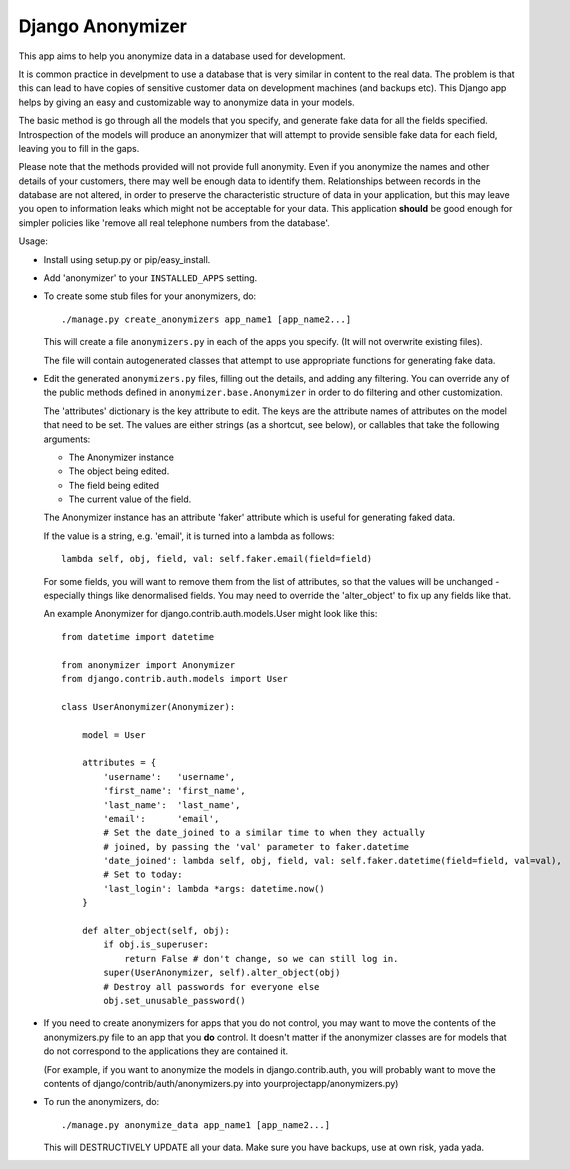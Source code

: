 ===================
 Django Anonymizer
===================

This app aims to help you anonymize data in a database used for development.

It is common practice in develpment to use a database that is very similar in
content to the real data. The problem is that this can lead to have copies of
sensitive customer data on development machines (and backups etc). This Django
app helps by giving an easy and customizable way to anonymize data in your
models.

The basic method is go through all the models that you specify, and generate
fake data for all the fields specified. Introspection of the models will produce
an anonymizer that will attempt to provide sensible fake data for each field,
leaving you to fill in the gaps.

Please note that the methods provided will not provide full anonymity. Even if
you anonymize the names and other details of your customers, there may well be
enough data to identify them. Relationships between records in the database are
not altered, in order to preserve the characteristic structure of data in your
application, but this may leave you open to information leaks which might not be
acceptable for your data. This application **should** be good enough for simpler
policies like 'remove all real telephone numbers from the database'.

Usage:

* Install using setup.py or pip/easy_install.

* Add 'anonymizer' to your ``INSTALLED_APPS`` setting.

* To create some stub files for your anonymizers, do::

    ./manage.py create_anonymizers app_name1 [app_name2...]

  This will create a file ``anonymizers.py`` in each of the apps you specify.
  (It will not overwrite existing files).

  The file will contain autogenerated classes that attempt to use appropriate
  functions for generating fake data.

* Edit the generated ``anonymizers.py`` files, filling out the details, and
  adding any filtering. You can override any of the public methods defined in
  ``anonymizer.base.Anonymizer`` in order to do filtering and other
  customization.

  The 'attributes' dictionary is the key attribute to edit. The keys are the
  attribute names of attributes on the model that need to be set.  The values
  are either strings (as a shortcut, see below), or callables that take the
  following arguments:

  * The Anonymizer instance
  * The object being edited.
  * The field being edited
  * The current value of the field.


  The Anonymizer instance has an attribute 'faker' attribute which is useful for
  generating faked data.

  If the value is a string, e.g. 'email', it is turned into a lambda
  as follows::

     lambda self, obj, field, val: self.faker.email(field=field)

  For some fields, you will want to remove them from the list of attributes, so
  that the values will be unchanged - especially things like denormalised
  fields. You may need to override the 'alter_object' to fix up any fields like
  that.

  An example Anonymizer for django.contrib.auth.models.User might look like
  this::

      from datetime import datetime

      from anonymizer import Anonymizer
      from django.contrib.auth.models import User

      class UserAnonymizer(Anonymizer):

          model = User

          attributes = {
              'username':   'username',
              'first_name': 'first_name',
              'last_name':  'last_name',
              'email':      'email',
              # Set the date_joined to a similar time to when they actually
              # joined, by passing the 'val' parameter to faker.datetime
              'date_joined': lambda self, obj, field, val: self.faker.datetime(field=field, val=val),
              # Set to today:
              'last_login': lambda *args: datetime.now()
          }

          def alter_object(self, obj):
              if obj.is_superuser:
                  return False # don't change, so we can still log in.
              super(UserAnonymizer, self).alter_object(obj)
              # Destroy all passwords for everyone else
              obj.set_unusable_password()

* If you need to create anonymizers for apps that you do not control, you may
  want to move the contents of the anonymizers.py file to an app that you **do**
  control. It doesn't matter if the anonymizer classes are for models that do
  not correspond to the applications they are contained it.

  (For example, if you want to anonymize the models in django.contrib.auth, you
  will probably want to move the contents of django/contrib/auth/anonymizers.py
  into yourprojectapp/anonymizers.py)

* To run the anonymizers, do::

    ./manage.py anonymize_data app_name1 [app_name2...]

  This will DESTRUCTIVELY UPDATE all your data. Make sure you have backups,
  use at own risk, yada yada.
